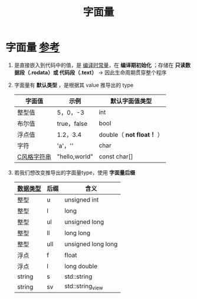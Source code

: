 :PROPERTIES:
:ID:       27733720-d27e-4852-bb07-b50130457fc9
:END:
#+title: 字面量
#+filetags: cpp constants

* 字面量 [[https://www.learncpp.com/cpp-tutorial/literals/][参考]]
1. 是直接嵌入到代码中的值，是 [[id:77c81947-ba5c-4bad-93da-03bb11cee093][编译时常量]]，在 *编译期初始化* ；存储在 *只读数据段（.rodata）或 代码段（.text）* -> 因此生命周期贯穿整个程序

2. 字面量有 *默认类型* ，是根据其 value 推导出的 type
   | 字面值      | 示例          | 默认字面值类型          |
   |-------------+---------------+-------------------------|
   | 整型值      | 5，0，-3      | int                     |
   | 布尔值      | true，false   | bool                    |
   | 浮点值      | 1.2，3.4      | double（ *not float！* ） |
   | 字符        | 'a'，'\n'     | char                    |
   | [[id:a713e19b-ae94-4202-8834-c586754c4275][C风格字符串]] | "hello,world" | const char[]            |

3. 若我们想改变推导出的字面量type，使用 *字面量后缀*
   | [[id:a730ea97-35fa-4a65-930f-bf2285457550][数据类型]] | 后缀 | 含义               |
   |----------+------+--------------------|
   | 整型     | u    | unsigned int       |
   | 整型     | l    | long               |
   | 整型     | ul   | unsigned long      |
   | 整型     | ll   | long long          |
   | 整型     | ull  | unsigned long long |
   | 浮点     | f    | float              |
   | 浮点     | l    | long double        |
   | string   | s    | std::string        |
   | string   | sv   | std::string_view   |
